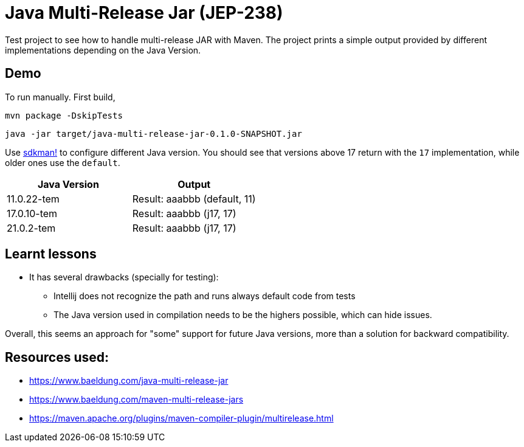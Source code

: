 = Java Multi-Release Jar (JEP-238)

Test project to see how to handle multi-release JAR with Maven.
The project prints a simple output provided by different implementations depending on the Java Version.

== Demo

To run manually.
First build,

 mvn package -DskipTests

 java -jar target/java-multi-release-jar-0.1.0-SNAPSHOT.jar

Use https://sdkman.io/[sdkman!] to configure different Java version.
You should see that versions above 17 return with the `17` implementation, while older ones use the `default`.

|===
|Java Version |Output

|11.0.22-tem
|Result: aaabbb (default, 11)

|17.0.10-tem
|Result: aaabbb (j17, 17)

|21.0.2-tem
|Result: aaabbb (j17, 17)
|===


== Learnt lessons

* It has several drawbacks (specially for testing):
** Intellij does not recognize the path and runs always default code from tests
** The Java version used in compilation needs to be the highers possible, which can hide issues.

Overall, this seems an approach for "some" support for future Java versions, more than a solution for backward compatibility.

== Resources used:

* https://www.baeldung.com/java-multi-release-jar
* https://www.baeldung.com/maven-multi-release-jars
* https://maven.apache.org/plugins/maven-compiler-plugin/multirelease.html

